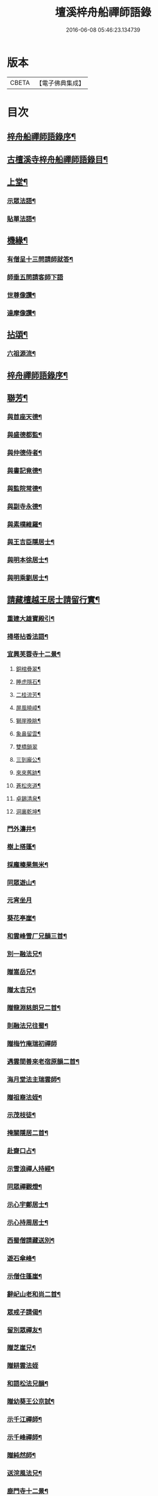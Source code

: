 #+TITLE: 壇溪梓舟船禪師語錄 
#+DATE: 2016-06-08 05:46:23.134739

* 版本
 |     CBETA|【電子佛典集成】|

* 目次
** [[file:KR6q0464_001.txt::001-0337a1][梓舟船禪師語錄序¶]]
** [[file:KR6q0464_001.txt::001-0337b12][古檀溪寺梓舟船禪師語錄目¶]]
** [[file:KR6q0464_001.txt::001-0337c4][上堂¶]]
*** [[file:KR6q0464_001.txt::001-0341c25][示眾法語¶]]
*** [[file:KR6q0464_001.txt::001-0341c30][貼單法語¶]]
** [[file:KR6q0464_001.txt::001-0342a6][機緣¶]]
*** [[file:KR6q0464_001.txt::001-0342b14][有僧呈十三問請師就答¶]]
*** [[file:KR6q0464_001.txt::001-0342b30][師垂五問請客師下語]]
*** [[file:KR6q0464_001.txt::001-0342c10][世尊像讚¶]]
*** [[file:KR6q0464_001.txt::001-0342c12][達摩像讚¶]]
** [[file:KR6q0464_002.txt::002-0343a3][拈頌¶]]
*** [[file:KR6q0464_002.txt::002-0343a22][六祖源流¶]]
** [[file:KR6q0464_002.txt::002-0348b2][梓舟禪師語錄序¶]]
** [[file:KR6q0464_003.txt::003-0348b13][聯芳¶]]
*** [[file:KR6q0464_003.txt::003-0348b14][與首座天德¶]]
*** [[file:KR6q0464_003.txt::003-0348b17][與盛德都監¶]]
*** [[file:KR6q0464_003.txt::003-0348b20][與仲德侍者¶]]
*** [[file:KR6q0464_003.txt::003-0348b23][與書記竟德¶]]
*** [[file:KR6q0464_003.txt::003-0348b26][與監院常德¶]]
*** [[file:KR6q0464_003.txt::003-0348b29][與副寺永德¶]]
*** [[file:KR6q0464_003.txt::003-0348c3][與素樸維羅¶]]
*** [[file:KR6q0464_003.txt::003-0348c6][與王吉臣隱居士¶]]
*** [[file:KR6q0464_003.txt::003-0348c9][與明本徐居士¶]]
*** [[file:KR6q0464_003.txt::003-0348c12][與明乘劉居士¶]]
** [[file:KR6q0464_003.txt::003-0348c15][請藏檀越王居士請留行實¶]]
*** [[file:KR6q0464_003.txt::003-0349a18][重建大雄寶殿引¶]]
*** [[file:KR6q0464_003.txt::003-0349a28][掃塔拈香法語¶]]
*** [[file:KR6q0464_003.txt::003-0349b12][宜興芙蓉寺十二景¶]]
**** [[file:KR6q0464_003.txt::003-0349b13][銅棺疊翠¶]]
**** [[file:KR6q0464_003.txt::003-0349b16][睡虎隱石¶]]
**** [[file:KR6q0464_003.txt::003-0349b19][二桂流芳¶]]
**** [[file:KR6q0464_003.txt::003-0349b22][屏風曉嶂¶]]
**** [[file:KR6q0464_003.txt::003-0349b25][獅崖晚眺¶]]
**** [[file:KR6q0464_003.txt::003-0349b28][象鼻留雲¶]]
**** [[file:KR6q0464_003.txt::003-0349b30][雙橋鎖翠]]
**** [[file:KR6q0464_003.txt::003-0349c4][三到龐公¶]]
**** [[file:KR6q0464_003.txt::003-0349c7][來來舊跡¶]]
**** [[file:KR6q0464_003.txt::003-0349c10][蒼松夾道¶]]
**** [[file:KR6q0464_003.txt::003-0349c13][卓錫清泉¶]]
**** [[file:KR6q0464_003.txt::003-0349c16][洞裏乾坤¶]]
*** [[file:KR6q0464_003.txt::003-0349c19][門外濤井¶]]
*** [[file:KR6q0464_003.txt::003-0349c22][樹上搭蓬¶]]
*** [[file:KR6q0464_003.txt::003-0349c25][採龐榛果無米¶]]
*** [[file:KR6q0464_003.txt::003-0349c28][同眾遊山¶]]
*** [[file:KR6q0464_003.txt::003-0349c30][元宵坐月]]
*** [[file:KR6q0464_003.txt::003-0350a4][葵花亭崖¶]]
*** [[file:KR6q0464_003.txt::003-0350a7][和雲峰雪厂兄韻三首¶]]
*** [[file:KR6q0464_003.txt::003-0350a14][別一融法兄¶]]
*** [[file:KR6q0464_003.txt::003-0350a17][贈嵩岳兄¶]]
*** [[file:KR6q0464_003.txt::003-0350a20][贈太吉兄¶]]
*** [[file:KR6q0464_003.txt::003-0350a23][贈龍淵慈朗兄二首¶]]
*** [[file:KR6q0464_003.txt::003-0350a28][則融法兄往蜀¶]]
*** [[file:KR6q0464_003.txt::003-0350a30][贈梅竹庵瑞初禪師]]
*** [[file:KR6q0464_003.txt::003-0350b4][遇雲間善來老宿原韻二首¶]]
*** [[file:KR6q0464_003.txt::003-0350b9][海月堂法主瑞雲師¶]]
*** [[file:KR6q0464_003.txt::003-0350b12][贈祖裔法姪¶]]
*** [[file:KR6q0464_003.txt::003-0350b15][示茂枝徒¶]]
*** [[file:KR6q0464_003.txt::003-0350b18][掩關隱居二首¶]]
*** [[file:KR6q0464_003.txt::003-0350b23][赴齋口占¶]]
*** [[file:KR6q0464_003.txt::003-0350b26][示雪浪禪人持經¶]]
*** [[file:KR6q0464_003.txt::003-0350b29][同眾禪觀燈¶]]
*** [[file:KR6q0464_003.txt::003-0350c2][示心宇鄭居士¶]]
*** [[file:KR6q0464_003.txt::003-0350c5][示心持周居士¶]]
*** [[file:KR6q0464_003.txt::003-0350c8][西蜀僧請藏送別¶]]
*** [[file:KR6q0464_003.txt::003-0350c11][遊石傘峰¶]]
*** [[file:KR6q0464_003.txt::003-0350c14][示僧住蓬崖¶]]
*** [[file:KR6q0464_003.txt::003-0350c17][辭屺山老和尚二首¶]]
*** [[file:KR6q0464_003.txt::003-0350c22][眾戒子請偈¶]]
*** [[file:KR6q0464_003.txt::003-0350c25][留別眾禪友¶]]
*** [[file:KR6q0464_003.txt::003-0350c28][贈芝崖兄¶]]
*** [[file:KR6q0464_003.txt::003-0350c30][贈耕雲法姪]]
*** [[file:KR6q0464_003.txt::003-0351a4][和語松法兄韻¶]]
*** [[file:KR6q0464_003.txt::003-0351a7][贈幼葵王公京試¶]]
*** [[file:KR6q0464_003.txt::003-0351a12][示千江禪師¶]]
*** [[file:KR6q0464_003.txt::003-0351a15][示千峰禪師¶]]
*** [[file:KR6q0464_003.txt::003-0351a18][贈純然師¶]]
*** [[file:KR6q0464_003.txt::003-0351a21][送浣風法兄¶]]
*** [[file:KR6q0464_003.txt::003-0351a24][鹿門寺十二景¶]]
**** [[file:KR6q0464_003.txt::003-0351a25][靈溢泉¶]]
**** [[file:KR6q0464_003.txt::003-0351a28][霸王山¶]]
**** [[file:KR6q0464_003.txt::003-0351a30][香爐山]]
**** [[file:KR6q0464_003.txt::003-0351b4][獅子山¶]]
**** [[file:KR6q0464_003.txt::003-0351b7][三高祠¶]]
**** [[file:KR6q0464_003.txt::003-0351b10][丹霞洞¶]]
**** [[file:KR6q0464_003.txt::003-0351b13][青龍繞塔¶]]
**** [[file:KR6q0464_003.txt::003-0351b16][修竹花斑¶]]
**** [[file:KR6q0464_003.txt::003-0351b19][流泉影池¶]]
**** [[file:KR6q0464_003.txt::003-0351b22][江鎖鹿門¶]]
**** [[file:KR6q0464_003.txt::003-0351b25][鹿門山居¶]]
**** [[file:KR6q0464_003.txt::003-0351b28][遠眺煙村¶]]
*** [[file:KR6q0464_003.txt::003-0351b30][檀溪寺八景(次佛冤兄韻)]]
**** [[file:KR6q0464_003.txt::003-0351c2][馬躍檀溪¶]]
**** [[file:KR6q0464_003.txt::003-0351c5][王燦古井¶]]
**** [[file:KR6q0464_003.txt::003-0351c8][晉柏遺風¶]]
**** [[file:KR6q0464_003.txt::003-0351c11][屏峰鎖翠¶]]
**** [[file:KR6q0464_003.txt::003-0351c14][雙堤繫州¶]]
**** [[file:KR6q0464_003.txt::003-0351c17][平橋日渡¶]]
**** [[file:KR6q0464_003.txt::003-0351c20][真武鉉峰¶]]
**** [[file:KR6q0464_003.txt::003-0351c23][晴湖夜月¶]]
*** [[file:KR6q0464_003.txt::003-0351c26][贈梵林法主¶]]
*** [[file:KR6q0464_003.txt::003-0351c29][示啟方戒子¶]]
*** [[file:KR6q0464_003.txt::003-0352a2][為淨覺師¶]]
*** [[file:KR6q0464_003.txt::003-0352a5][為默識師四旬¶]]
*** [[file:KR6q0464_003.txt::003-0352a8][示典座禪人¶]]
*** [[file:KR6q0464_003.txt::003-0352a11][示恆清禪人¶]]
*** [[file:KR6q0464_003.txt::003-0352a14][示杲輝禪人¶]]
*** [[file:KR6q0464_003.txt::003-0352a17][同眾舂米¶]]
*** [[file:KR6q0464_003.txt::003-0352a20][示眾募衣單¶]]
*** [[file:KR6q0464_003.txt::003-0352a23][人¶]]
*** [[file:KR6q0464_003.txt::003-0352a25][生¶]]
*** [[file:KR6q0464_003.txt::003-0352a27][在¶]]
*** [[file:KR6q0464_003.txt::003-0352a29][世¶]]
*** [[file:KR6q0464_003.txt::003-0352a30][四威儀]]
*** [[file:KR6q0464_003.txt::003-0352b6][贈雪廠兄回浙¶]]
*** [[file:KR6q0464_003.txt::003-0352b9][示沈居士護關¶]]
*** [[file:KR6q0464_003.txt::003-0352b12][祖道吟五首¶]]
*** [[file:KR6q0464_003.txt::003-0352b28][文學俞公同觀泉¶]]
*** [[file:KR6q0464_003.txt::003-0352b30][遊天童太白峰]]
*** [[file:KR6q0464_003.txt::003-0352c5][不凡李公過訪二番偶偈二首¶]]
*** [[file:KR6q0464_003.txt::003-0352c12][次雲峰雪厂兄原韻¶]]
*** [[file:KR6q0464_003.txt::003-0352c16][贈石劍師¶]]
*** [[file:KR6q0464_003.txt::003-0352c20][贈樹影師¶]]
*** [[file:KR6q0464_003.txt::003-0352c24][佛冤法兄隹章次韻贈二首¶]]
*** [[file:KR6q0464_003.txt::003-0352c30][贈牧翁法弟]]
*** [[file:KR6q0464_003.txt::003-0353a5][贈次梅白公留夜¶]]
*** [[file:KR6q0464_003.txt::003-0353a9][化油供佛¶]]
*** [[file:KR6q0464_003.txt::003-0353a13][檀溪募緣偈¶]]
*** [[file:KR6q0464_003.txt::003-0353a17][護法王居士及耆宿等請師出關¶]]
*** [[file:KR6q0464_003.txt::003-0353a21][吼松師來韻¶]]
*** [[file:KR6q0464_003.txt::003-0353a25][贈洞宗梅雪大師壽¶]]
*** [[file:KR6q0464_003.txt::003-0353a29][鐘樓寺清白禪師請贊文殊菩薩¶]]
*** [[file:KR6q0464_003.txt::003-0353b3][法兄古宿和尚來韻復贈¶]]
*** [[file:KR6q0464_003.txt::003-0353b7][府戎彭法兄¶]]
*** [[file:KR6q0464_003.txt::003-0353b10][江西提督嚴護法¶]]
*** [[file:KR6q0464_003.txt::003-0353b13][讚柯老居士¶]]
*** [[file:KR6q0464_003.txt::003-0353b17][復韻笠庵¶]]
*** [[file:KR6q0464_003.txt::003-0353b21][丙子別吉臣王公八載和韻一首¶]]
*** [[file:KR6q0464_003.txt::003-0353b24][王居士請藏¶]]
*** [[file:KR6q0464_003.txt::003-0353b27][佛像送至檀溪¶]]
*** [[file:KR6q0464_003.txt::003-0353b30][鹿門寺景¶]]
*** [[file:KR6q0464_003.txt::003-0353c3][檀溪寺景¶]]
*** [[file:KR6q0464_003.txt::003-0353c6][荊南道前兵部職方司良範孟公遊檀溪和韻(三首)¶]]
*** [[file:KR6q0464_003.txt::003-0353c14][孟公春去秋來¶]]
*** [[file:KR6q0464_003.txt::003-0353c17][贈秀野法姪住西來寺¶]]
*** [[file:KR6q0464_003.txt::003-0353c20][戒子明舌請示¶]]
*** [[file:KR6q0464_003.txt::003-0353c23][贈大智壽¶]]
*** [[file:KR6q0464_003.txt::003-0353c26][贈二眉修仙(住在鸚鵡山夫子閣朱曙先)¶]]
*** [[file:KR6q0464_003.txt::003-0353c29][募建大殿偈¶]]
*** [[file:KR6q0464_003.txt::003-0354a2][郡侯鹿門法兄¶]]
*** [[file:KR6q0464_003.txt::003-0354a5][示徒天德做庫頭維那火頭共四載偈二首¶]]
*** [[file:KR6q0464_003.txt::003-0354a10][蓉城法姪止竟¶]]
*** [[file:KR6q0464_003.txt::003-0354a13][祝梵大師¶]]
*** [[file:KR6q0464_003.txt::003-0354a16][示徒德唯¶]]
*** [[file:KR6q0464_003.txt::003-0354a19][實琴請像讚¶]]
*** [[file:KR6q0464_003.txt::003-0354a22][結冬掛鐘板¶]]
*** [[file:KR6q0464_003.txt::003-0354a25][募化千佛寶懺偈¶]]
*** [[file:KR6q0464_003.txt::003-0354a28][募茶引偈¶]]
*** [[file:KR6q0464_003.txt::003-0354a30][自歎二十首]]
*** [[file:KR6q0464_003.txt::003-0354a30][度日]]
**** [[file:KR6q0464_003.txt::003-0354b3][荒居¶]]
**** [[file:KR6q0464_003.txt::003-0354b5][自愧¶]]
**** [[file:KR6q0464_003.txt::003-0354b7][居山¶]]
**** [[file:KR6q0464_003.txt::003-0354b9][祖道¶]]
**** [[file:KR6q0464_003.txt::003-0354b11][相見¶]]
**** [[file:KR6q0464_003.txt::003-0354b13][待茶¶]]
**** [[file:KR6q0464_003.txt::003-0354b15][步香¶]]
**** [[file:KR6q0464_003.txt::003-0354b17][留雲¶]]
**** [[file:KR6q0464_003.txt::003-0354b19][行敬¶]]
**** [[file:KR6q0464_003.txt::003-0354b21][茅舍¶]]
**** [[file:KR6q0464_003.txt::003-0354b23][山景¶]]
**** [[file:KR6q0464_003.txt::003-0354b25][進山¶]]
**** [[file:KR6q0464_003.txt::003-0354b27][話頭¶]]
**** [[file:KR6q0464_003.txt::003-0354b29][坐參¶]]
**** [[file:KR6q0464_003.txt::003-0354b30][尋山]]
**** [[file:KR6q0464_003.txt::003-0354c3][本懷¶]]
**** [[file:KR6q0464_003.txt::003-0354c5][垂手¶]]
**** [[file:KR6q0464_003.txt::003-0354c7][灰心¶]]
**** [[file:KR6q0464_003.txt::003-0354c9][返本¶]]
** [[file:KR6q0464_003.txt::003-0354c11][佛事¶]]
*** [[file:KR6q0464_003.txt::003-0354c11][為吳國傑居士舉火]]
*** [[file:KR6q0464_003.txt::003-0354c15][戒子德安舉火¶]]
*** [[file:KR6q0464_003.txt::003-0354c18][屺山老和尚訃音至懸真上供云¶]]
*** [[file:KR6q0464_003.txt::003-0354c23][為知聖居士舉火¶]]
*** [[file:KR6q0464_003.txt::003-0354c26][為向官府居士舉火¶]]
*** [[file:KR6q0464_003.txt::003-0354c30][為普陀庵主舉火¶]]
*** [[file:KR6q0464_003.txt::003-0355a4][鄧善人舉火¶]]
*** [[file:KR6q0464_003.txt::003-0355a7][性普禪人舉火¶]]
*** [[file:KR6q0464_003.txt::003-0355a11][為破石禪師舉火云¶]]
** [[file:KR6q0464_003.txt::003-0359c28][垂問機緣]]
** [[file:KR6q0464_003.txt::003-0360a20][聯芳¶]]
*** [[file:KR6q0464_003.txt::003-0360a21][與大慈維那¶]]
*** [[file:KR6q0464_003.txt::003-0360a24][與月菴維那¶]]
*** [[file:KR6q0464_003.txt::003-0360a27][與淮泉王居士¶]]
** [[file:KR6q0464_003.txt::003-0360a30][詩偈讚¶]]
*** [[file:KR6q0464_003.txt::003-0360a30][城西鐵佛]]
*** [[file:KR6q0464_003.txt::003-0360b4][鷲嶺甘泉¶]]
*** [[file:KR6q0464_003.txt::003-0360b7][鳳山延慶¶]]
*** [[file:KR6q0464_003.txt::003-0360b10][朝陽疊翠¶]]
*** [[file:KR6q0464_003.txt::003-0360b13][洞山峴石¶]]
*** [[file:KR6q0464_003.txt::003-0360b16][萬山幽蘭¶]]
*** [[file:KR6q0464_003.txt::003-0360b19][北堤鴨綠¶]]
*** [[file:KR6q0464_003.txt::003-0360b22][南堤楚山¶]]
*** [[file:KR6q0464_003.txt::003-0360b25][谷隱寺¶]]
*** [[file:KR6q0464_003.txt::003-0360b28][鐘樓寺¶]]
*** [[file:KR6q0464_003.txt::003-0360b30][仁皇寺]]
*** [[file:KR6q0464_003.txt::003-0360c4][鳳凰亭¶]]
*** [[file:KR6q0464_003.txt::003-0360c7][羊侯廟¶]]
*** [[file:KR6q0464_003.txt::003-0360c10][眾居士發心刻佛請偈¶]]
*** [[file:KR6q0464_003.txt::003-0360c14][都監天德請像讚¶]]
*** [[file:KR6q0464_003.txt::003-0360c18][贈水月林芝巖法弟¶]]
*** [[file:KR6q0464_003.txt::003-0360c22][贈鳳山廬庵法弟壽¶]]
*** [[file:KR6q0464_003.txt::003-0360c26][贈榮公護法壽¶]]
*** [[file:KR6q0464_003.txt::003-0360c30][贈徐相公¶]]
*** [[file:KR6q0464_003.txt::003-0361a3][示恒見¶]]
*** [[file:KR6q0464_003.txt::003-0361a6][贈靜庵姪¶]]
*** [[file:KR6q0464_003.txt::003-0361a9][贈謝居士壽¶]]
*** [[file:KR6q0464_003.txt::003-0361a12][太和居士請偈¶]]
*** [[file:KR6q0464_003.txt::003-0361a15][贈知黔維那¶]]
*** [[file:KR6q0464_003.txt::003-0361a18][示子梅居士¶]]
*** [[file:KR6q0464_003.txt::003-0361a21][貴州七位居士請偈¶]]
*** [[file:KR6q0464_003.txt::003-0361a24][春日觀山¶]]
*** [[file:KR6q0464_003.txt::003-0361a27][送大慈西堂太行峰¶]]
*** [[file:KR6q0464_003.txt::003-0361a30][贈法姪全機住高山寺¶]]
*** [[file:KR6q0464_003.txt::003-0361b3][贈寶林南極大師¶]]
*** [[file:KR6q0464_003.txt::003-0361b6][贈大光禪師¶]]
*** [[file:KR6q0464_003.txt::003-0361b9][贈漢水楊公¶]]
*** [[file:KR6q0464_003.txt::003-0361b12][月菴上座¶]]
*** [[file:KR6q0464_003.txt::003-0361b15][空如侍者¶]]
*** [[file:KR6q0464_003.txt::003-0361b18][監院仲如請像讚¶]]
*** [[file:KR6q0464_003.txt::003-0361b23][自讚¶]]
*** [[file:KR6q0464_003.txt::003-0361b29][書¶]]
**** [[file:KR6q0464_003.txt::003-0361b30][與鹿門彭法兄書¶]]
**** [[file:KR6q0464_003.txt::003-0361c9][芝崖和尚書¶]]
*** [[file:KR6q0464_003.txt::003-0361c19][佛事¶]]
** [[file:KR6q0464_003.txt::003-0362b22][大覺庵梓舟船禪師語錄¶]]
** [[file:KR6q0464_003.txt::003-0363b12][鷲嶺甘泉梓舟船禪師語錄¶]]

* 卷
[[file:KR6q0464_001.txt][壇溪梓舟船禪師語錄 1]]
[[file:KR6q0464_002.txt][壇溪梓舟船禪師語錄 2]]
[[file:KR6q0464_003.txt][壇溪梓舟船禪師語錄 3]]

